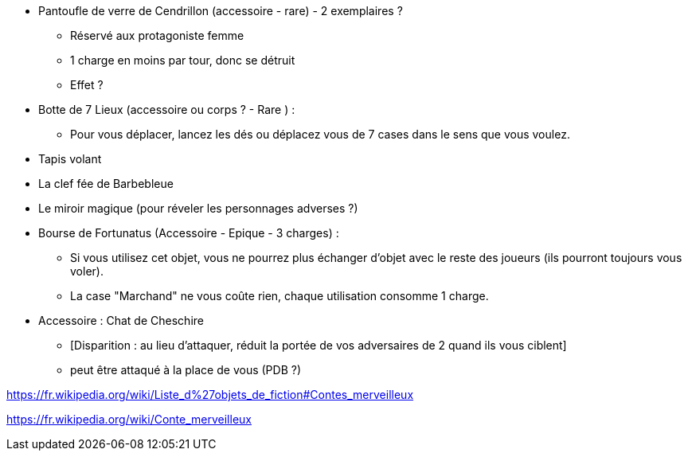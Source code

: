 * Pantoufle de verre de Cendrillon (accessoire - rare) - 2 exemplaires ?
  ** Réservé aux protagoniste femme
  ** 1 charge en moins par tour, donc se détruit
  ** Effet ?

* Botte de 7 Lieux (accessoire ou corps ? - Rare ) :
  ** Pour vous déplacer, lancez les dés ou déplacez vous de 7 cases dans le sens que vous voulez.

* Tapis volant

* La clef fée de Barbebleue

* Le miroir magique (pour réveler les personnages adverses ?)

* Bourse de Fortunatus (Accessoire - Epique - 3 charges) :
  ** Si vous utilisez cet objet, vous ne pourrez plus échanger d'objet avec le reste des joueurs (ils pourront toujours vous voler).
  ** La case "Marchand" ne vous coûte rien, chaque utilisation consomme 1 charge.

* Accessoire : Chat de Cheschire
** [Disparition : au lieu d'attaquer, réduit la portée de vos adversaires de 2 quand ils vous ciblent]
** peut être attaqué à la place de vous (PDB ?)

https://fr.wikipedia.org/wiki/Liste_d%27objets_de_fiction#Contes_merveilleux

https://fr.wikipedia.org/wiki/Conte_merveilleux
